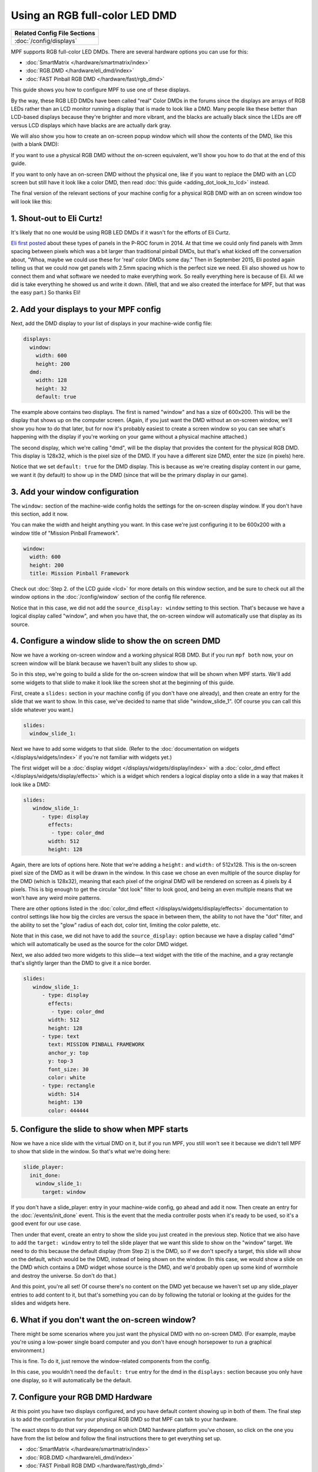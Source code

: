 Using an RGB full-color LED DMD
===============================

+------------------------------------------------------------------------------+
| Related Config File Sections                                                 |
+==============================================================================+
| :doc:`/config/displays`                                                      |
+------------------------------------------------------------------------------+

MPF supports RGB full-color LED DMDs. There are several hardware options you
can use for this:

* :doc:`SmartMatrix </hardware/smartmatrix/index>`
* :doc:`RGB.DMD </hardware/eli_dmd/index>`
* :doc:`FAST Pinball RGB DMD </hardware/fast/rgb_dmd>`

This guide shows you how to configure MPF to use one of these displays.

By the way, these RGB LED DMDs have been called "real" Color DMDs in the forums
since the displays are arrays of RGB LEDs rather than an LCD monitor running a
display that is made to look like a DMD. Many people like these better
than LCD-based displays because they're brighter and more vibrant, and
the blacks are actually black since the LEDs are off versus LCD
displays which have blacks are are actually dark gray.

.. image:: /displays/images/display_rgb_dmd.jpg

We will also show you how to create an on-screen popup window which will show
the contents of the DMD, like this (with a blank DMD):

.. image:: /displays/images/on_screen_basic_dmd_window.png

If you want to use a physical RGB DMD without the on-screen equivalent, we'll
show you how to do that at the end of this guide.

If you want to only have an on-screen DMD without the physical one, like if
you want to replace the DMD with an LCD screen but still have it look like a
color DMD, then read :doc:`this guide <adding_dot_look_to_lcd>` instead.

The final version of the relevant sections of your machine config for a
physical RGB DMD with an on screen window too will look like
this:

1. Shout-out to Eli Curtz!
--------------------------

It's likely that no one would be using RGB LED DMDs if it wasn't for the efforts
of Eli Curtz.

`Eli first posted <http://www.pinballcontrollers.com/forum/index.php?topic=1396.msg12382#msg12382>`_
about these types of panels in the P-ROC forum in 2014. At that
time we could only find panels with 3mm spacing between pixels which
was a bit larger than traditional pinball DMDs, but that's what kicked
off the conversation about, "Whoa, maybe we could use these for 'real'
color DMDs some day." Then in September 2015, Eli posted again telling
us that we could now get panels with 2.5mm spacing which is the
perfect size we need. Eli also showed us how to connect them and what
software we needed to make everything work. So really everything here
is because of Eli. All we did is take everything he showed us and
write it down. (Well, that and we also created the interface for MPF,
but that was the easy part.) So thanks Eli!

2. Add your displays to your MPF config
---------------------------------------

Next, add the DMD display to your list of displays in your machine-wide config
file:

.. code-block:: mpf-config

    displays:
      window:
        width: 600
        height: 200
      dmd:
        width: 128
        height: 32
        default: true

The example above contains two displays. The first is named "window" and
has a size of 600x200. This will be the display that shows up on the computer
screen. (Again, if you just want the DMD without an on-screen window, we'll
show you how to do that later, but for now it's probably easiest to create a
screen window so you can see what's happening with the display if you're working
on your game without a physical machine attached.)

The second display, which we're calling "dmd", will be the display that provides
the content for the physical RGB DMD. This display is 128x32, which is the pixel
size of the DMD. If you have a different size DMD, enter the size (in pixels)
here.

Notice that we set ``default: true`` for the DMD display. This is because as
we're creating display content in our game, we want it (by default) to show up
in the DMD (since that will be the primary display in our game).

3. Add your window configuration
--------------------------------

The ``window:`` section of the machine-wide config holds the settings for the
on-screen display window. If you don't have this section, add it now.

You can make the width and height anything you want. In this case we're just
configuring it to be 600x200 with a window title of "Mission Pinball
Framework".

.. code-block:: mpf-config

    window:
      width: 600
      height: 200
      title: Mission Pinball Framework

Check out :doc:`Step 2. of the LCD guide <lcd>` for more details on this
window section, and be sure to check out all the window options in the
:doc:`/config/window` section of the config file reference.

Notice that in this case, we did not add the ``source_display: window``
setting to this section. That's because we have a logical display called
"window", and when you have that, the on-screen window will automatically use
that display as its source.

4. Configure a window slide to show the on screen DMD
-----------------------------------------------------

Now we have a working on-screen window and a working physical RGB DMD. But if
you run ``mpf both`` now, your on screen window will be blank because we haven't
built any slides to show up.

So in this step, we're going to build a slide for the on-screen window that will
be shown when MPF starts. We'll add some widgets to that slide to make it look
like the screen shot at the beginning of this guide.

First, create a ``slides:`` section in your machine config (if you don't have
one already), and then create an entry for the slide that we want to show. In
this case, we've decided to name that slide "window_slide_1". (Of course you can
call this slide whatever you want.)

.. code-block:: mpf-config

    slides:
      window_slide_1:

Next we have to add some widgets to that slide. (Refer to the
:doc:`documentation on widgets </displays/widgets/index>` if you're not familiar
with widgets yet.)

The first widget will be a :doc:`display widget </displays/widgets/display/index>`
with a :doc:`color_dmd effect </displays/widgets/display/effects>`
which is a widget which renders a logical display onto a slide in a way that
makes it look like a DMD:

.. code-block:: mpf-config

   slides:
      window_slide_1:
         - type: display
           effects:
            - type: color_dmd
           width: 512
           height: 128

Again, there are lots of options here. Note that we're adding a ``height:`` and
``width:`` of 512x128. This is the on-screen pixel size of the DMD as it will
be drawn in the window. In this case we chose an even multiple of the source
display for the DMD (which is 128x32), meaning that each pixel of the original
DMD will be rendered on screen as 4 pixels by 4 pixels. This is big enough
to get the circular "dot look" filter to look good, and being an even multiple
means that we won't have any weird moire patterns.

There are other options listed in the
:doc:`color_dmd effect </displays/widgets/display/effects>` documentation to control
settings like how big the circles are versus the space in between them, the
ability to not have the "dot" filter, and the ability to set the "glow" radius
of each dot, color tint, limiting the color palette, etc.

Note that in this case, we did not have to add the ``source_display:`` option
because we have a display called "dmd" which will automatically be used as the
source for the color DMD widget.

Next, we also added two more widgets to this slide—a text widget with the
title of the machine, and a gray rectangle that's slightly larger than the DMD
to give it a nice border.

.. code-block:: mpf-config

   slides:
      window_slide_1:
         - type: display
           effects:
            - type: color_dmd
           width: 512
           height: 128
         - type: text
           text: MISSION PINBALL FRAMEWORK
           anchor_y: top
           y: top-3
           font_size: 30
           color: white
         - type: rectangle
           width: 514
           height: 130
           color: 444444

5. Configure the slide to show when MPF starts
----------------------------------------------

Now we have a nice slide with the virtual DMD on it, but if you run MPF, you
still won't see it because we didn't tell MPF to show that slide in the window.
So that's what we're doing here:

.. code-block:: mpf-config

    slide_player:
      init_done:
        window_slide_1:
          target: window

If you don't have a slide_player: entry in your machine-wide config, go ahead
and add it now. Then create an entry for the :doc:`/events/init_done` event.
This is the event that the media controller posts when it's ready to be used,
so it's a good event for our use case.

Then under that event, create an entry to show the slide you just created in the
previous step. Notice that we also have to add the ``target: window`` entry to
tell the slide player that we want this slide to show on the "window" target.
We need to do this because the default display (from Step 2) is the DMD, so if
we don't specify a target, this slide will show on the default, which would be
the DMD, instead of being shown on the window. (In this case, we would show a
slide on the DMD which contains a DMD widget whose source is the DMD, and we'd
probably open up some kind of wormhole and destroy the universe. So don't do
that.)

And this point, you're all set! Of course there's no content on the DMD yet
because we haven't set up any slide_player entries to add content to it, but
that's something you can do by following the tutorial or looking at the guides
for the slides and widgets here.

6. What if you don't want the on-screen window?
-----------------------------------------------

There might be some scenarios where you just want the physical DMD with no
on-screen DMD. (For example, maybe you're using a low-power single board
computer and you don't have enough horsepower to run a graphical environment.)

This is fine. To do it, just remove the window-related components from the
config.

In this case, you wouldn't need the ``default: true`` entry for the dmd in the
``displays:`` section because you only have one display, so it will automatically
be the default.

7. Configure your RGB DMD Hardware
----------------------------------

At this point you have two displays configured, and you have default content
showing up in both of them. The final step is to add the configuration for your
physical RGB DMD so that MPF can talk to your hardware.

The exact steps to do that vary depending on which DMD hardware platform you've
chosen, so click on the one you have from the list below and follow the final
instructions there to get everything set up.

* :doc:`SmartMatrix </hardware/smartmatrix/index>`
* :doc:`RGB.DMD </hardware/eli_dmd/index>`
* :doc:`FAST Pinball RGB DMD </hardware/fast/rgb_dmd>`
